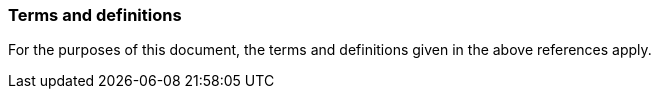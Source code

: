 === Terms and definitions

For the purposes of this document, the terms and definitions given in the above references apply.

